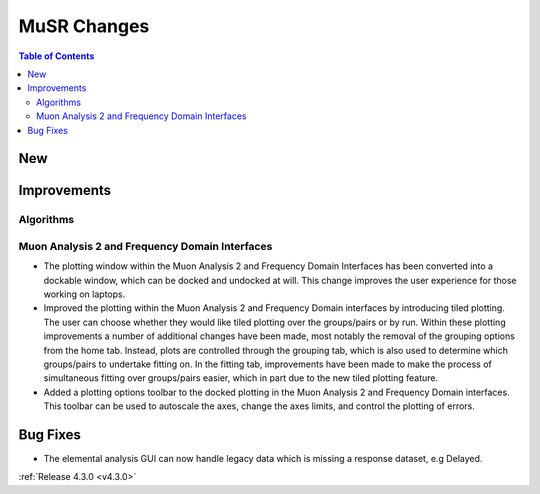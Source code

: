 ============
MuSR Changes
============

.. contents:: Table of Contents
   :local:

New
###

Improvements
############

Algorithms
-------------

Muon Analysis 2 and Frequency Domain Interfaces
---------------------------------------------------
- The plotting window within the Muon Analysis 2 and Frequency Domain Interfaces has been converted into a dockable window,
  which can be docked and undocked at will. This change improves the user experience for those working on laptops.
- Improved the plotting within the Muon Analysis 2 and Frequency Domain interfaces by introducing tiled plotting.
  The user can choose whether they would like tiled plotting over the groups/pairs or by run. Within these plotting improvements
  a number of additional changes have been made, most notably the removal of the grouping options from the home tab. Instead,
  plots are controlled through the grouping tab, which is also used to determine which groups/pairs to undertake fitting on.
  In the fitting tab, improvements have been made to make the process of simultaneous fitting over groups/pairs easier, which in
  part due to the new tiled plotting feature.
- Added a plotting options toolbar to the docked plotting in the Muon Analysis 2 and Frequency Domain interfaces. This toolbar
  can be used to autoscale the axes, change the axes limits, and control the plotting of errors.

Bug Fixes
#########

- The elemental analysis GUI can now handle legacy data which is missing a response dataset, e.g Delayed.

:ref:`Release 4.3.0 <v4.3.0>`